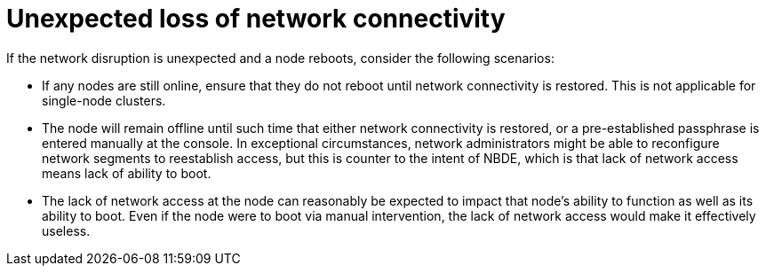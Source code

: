 // Module included in the following assemblies:
//
// security/nbde-implementation-guide.adoc

[id="nbde-unexpected-loss-of-network-connectivity_{context}"]
= Unexpected loss of network connectivity

If the network disruption is unexpected and a node reboots, consider the following scenarios:

* If any nodes are still online, ensure that they do not reboot until network connectivity is restored. This is not applicable for single-node clusters.
* The node will remain offline until such time that either network connectivity is restored, or a pre-established passphrase is entered manually at the console. In exceptional circumstances, network administrators might be able to reconfigure network segments to reestablish access, but this is counter to the intent of NBDE, which is that lack of network access means lack of ability to boot.
* The lack of network access at the node can reasonably be expected to impact that node’s ability to function as well as its ability to boot. Even if the node were to boot via manual intervention, the lack of network access would make it effectively useless.